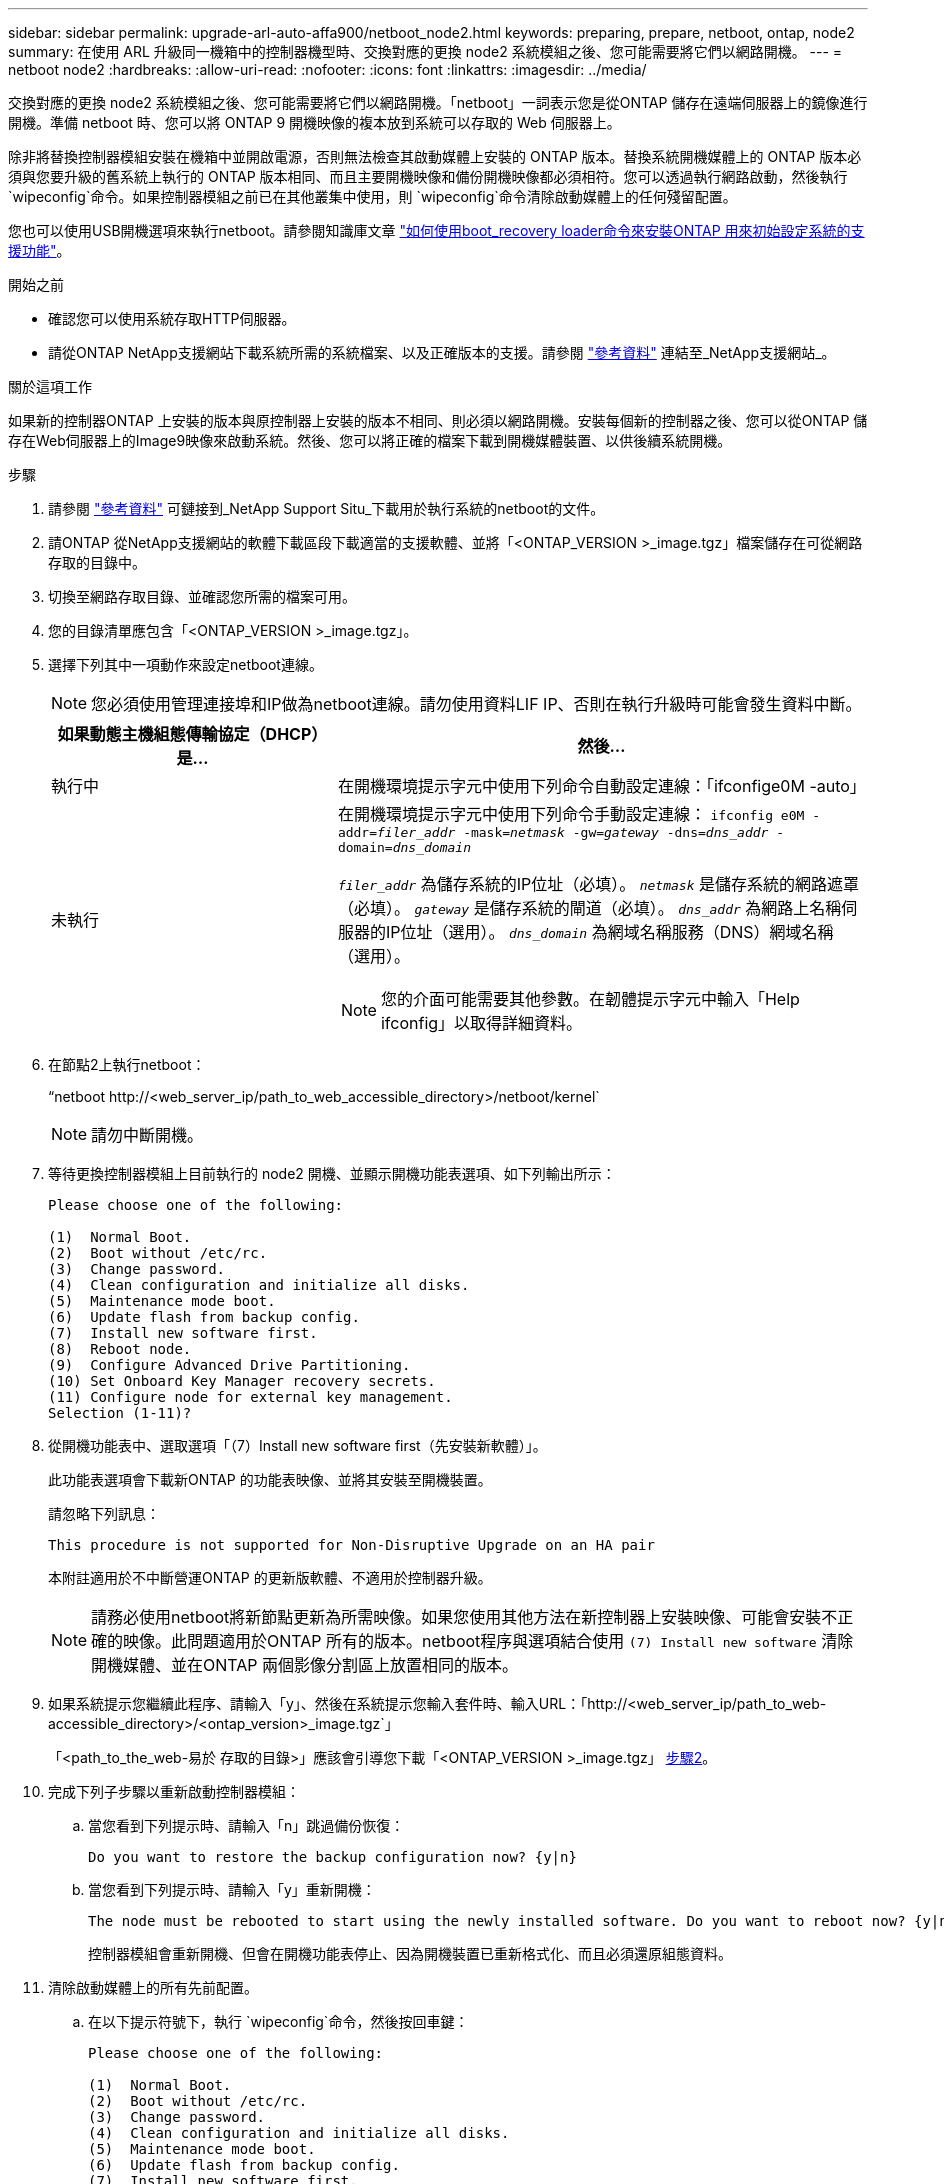 ---
sidebar: sidebar 
permalink: upgrade-arl-auto-affa900/netboot_node2.html 
keywords: preparing, prepare, netboot, ontap, node2 
summary: 在使用 ARL 升級同一機箱中的控制器機型時、交換對應的更換 node2 系統模組之後、您可能需要將它們以網路開機。 
---
= netboot node2
:hardbreaks:
:allow-uri-read: 
:nofooter: 
:icons: font
:linkattrs: 
:imagesdir: ../media/


[role="lead"]
交換對應的更換 node2 系統模組之後、您可能需要將它們以網路開機。「netboot」一詞表示您是從ONTAP 儲存在遠端伺服器上的鏡像進行開機。準備 netboot 時、您可以將 ONTAP 9 開機映像的複本放到系統可以存取的 Web 伺服器上。

除非將替換控制器模組安裝在機箱中並開啟電源，否則無法檢查其啟動媒體上安裝的 ONTAP 版本。替換系統開機媒體上的 ONTAP 版本必須與您要升級的舊系統上執行的 ONTAP 版本相同、而且主要開機映像和備份開機映像都必須相符。您可以透過執行網路啟動，然後執行 `wipeconfig`命令。如果控制器模組之前已在其他叢集中使用，則 `wipeconfig`命令清除啟動媒體上的任何殘留配置。

您也可以使用USB開機選項來執行netboot。請參閱知識庫文章 link:https://kb.netapp.com/Advice_and_Troubleshooting/Data_Storage_Software/ONTAP_OS/How_to_use_the_boot_recovery_LOADER_command_for_installing_ONTAP_for_initial_setup_of_a_system["如何使用boot_recovery loader命令來安裝ONTAP 用來初始設定系統的支援功能"^]。

.開始之前
* 確認您可以使用系統存取HTTP伺服器。
* 請從ONTAP NetApp支援網站下載系統所需的系統檔案、以及正確版本的支援。請參閱 link:other_references.html["參考資料"] 連結至_NetApp支援網站_。


.關於這項工作
如果新的控制器ONTAP 上安裝的版本與原控制器上安裝的版本不相同、則必須以網路開機。安裝每個新的控制器之後、您可以從ONTAP 儲存在Web伺服器上的Image9映像來啟動系統。然後、您可以將正確的檔案下載到開機媒體裝置、以供後續系統開機。

.步驟
. 請參閱 link:other_references.html["參考資料"] 可鏈接到_NetApp Support Situ_下載用於執行系統的netboot的文件。
. [[netboot_node2_step2]]請ONTAP 從NetApp支援網站的軟體下載區段下載適當的支援軟體、並將「<ONTAP_VERSION >_image.tgz」檔案儲存在可從網路存取的目錄中。
. 切換至網路存取目錄、並確認您所需的檔案可用。
. 您的目錄清單應包含「<ONTAP_VERSION >_image.tgz」。
. 選擇下列其中一項動作來設定netboot連線。
+

NOTE: 您必須使用管理連接埠和IP做為netboot連線。請勿使用資料LIF IP、否則在執行升級時可能會發生資料中斷。

+
[cols="35,65"]
|===
| 如果動態主機組態傳輸協定（DHCP）是... | 然後... 


| 執行中 | 在開機環境提示字元中使用下列命令自動設定連線：「ifconfige0M -auto」 


| 未執行  a| 
在開機環境提示字元中使用下列命令手動設定連線：
`ifconfig e0M -addr=_filer_addr_ -mask=_netmask_ -gw=_gateway_ -dns=_dns_addr_ -domain=_dns_domain_`

`_filer_addr_` 為儲存系統的IP位址（必填）。
`_netmask_` 是儲存系統的網路遮罩（必填）。
`_gateway_` 是儲存系統的閘道（必填）。
`_dns_addr_` 為網路上名稱伺服器的IP位址（選用）。
`_dns_domain_` 為網域名稱服務（DNS）網域名稱（選用）。


NOTE: 您的介面可能需要其他參數。在韌體提示字元中輸入「Help ifconfig」以取得詳細資料。

|===
. 在節點2上執行netboot：
+
“netboot \http://<web_server_ip/path_to_web_accessible_directory>/netboot/kernel`

+

NOTE: 請勿中斷開機。

. 等待更換控制器模組上目前執行的 node2 開機、並顯示開機功能表選項、如下列輸出所示：
+
[listing]
----
Please choose one of the following:

(1)  Normal Boot.
(2)  Boot without /etc/rc.
(3)  Change password.
(4)  Clean configuration and initialize all disks.
(5)  Maintenance mode boot.
(6)  Update flash from backup config.
(7)  Install new software first.
(8)  Reboot node.
(9)  Configure Advanced Drive Partitioning.
(10) Set Onboard Key Manager recovery secrets.
(11) Configure node for external key management.
Selection (1-11)?
----
. 從開機功能表中、選取選項「（7）Install new software first（先安裝新軟體）」。
+
此功能表選項會下載新ONTAP 的功能表映像、並將其安裝至開機裝置。

+
請忽略下列訊息：

+
`This procedure is not supported for Non-Disruptive Upgrade on an HA pair`

+
本附註適用於不中斷營運ONTAP 的更新版軟體、不適用於控制器升級。

+

NOTE: 請務必使用netboot將新節點更新為所需映像。如果您使用其他方法在新控制器上安裝映像、可能會安裝不正確的映像。此問題適用於ONTAP 所有的版本。netboot程序與選項結合使用 `(7) Install new software` 清除開機媒體、並在ONTAP 兩個影像分割區上放置相同的版本。

. 如果系統提示您繼續此程序、請輸入「y」、然後在系統提示您輸入套件時、輸入URL：「http://<web_server_ip/path_to_web-accessible_directory>/<ontap_version>_image.tgz`」
+
「<path_to_the_web-易於 存取的目錄>」應該會引導您下載「<ONTAP_VERSION >_image.tgz」 <<netboot_node2_step2,步驟2>>。

. 完成下列子步驟以重新啟動控制器模組：
+
.. 當您看到下列提示時、請輸入「n」跳過備份恢復：
+
[listing]
----
Do you want to restore the backup configuration now? {y|n}
----
.. 當您看到下列提示時、請輸入「y」重新開機：
+
[listing]
----
The node must be rebooted to start using the newly installed software. Do you want to reboot now? {y|n}
----
+
控制器模組會重新開機、但會在開機功能表停止、因為開機裝置已重新格式化、而且必須還原組態資料。



. 清除啟動媒體上的所有先前配置。
+
.. 在以下提示符號下，執行 `wipeconfig`命令，然後按回車鍵：
+
[listing]
----
Please choose one of the following:

(1)  Normal Boot.
(2)  Boot without /etc/rc.
(3)  Change password.
(4)  Clean configuration and initialize all disks.
(5)  Maintenance mode boot.
(6)  Update flash from backup config.
(7)  Install new software first.
(8)  Reboot node.
(9)  Configure Advanced Drive Partitioning.
(10) Set Onboard Key Manager recovery secrets.
(11) Configure node for external key management.
Selection (1-11)? wipeconfig
----
.. 當您看到以下訊息時、請回答「是」：
+
[listing]
----
This will delete critical system configuration, including cluster membership.
Warning: do not run this option on a HA node that has been taken over.
Are you sure you want to continue?:
----
.. 節點會重新開機以完成「wecpionfig」、然後在開機功能表停止。
+

NOTE: 等待節點完成啟動選單後停止 `wipeconfig`手術。



. 從開機功能表中選取維護模式「5」、然後在系統提示您繼續開機時輸入「y」。
. 驗證控制器和機箱是否設定為「ha」：
+
《ha-config show》

+
以下範例顯示「ha-config show」命令的輸出：

+
[listing]
----
Chassis HA configuration: ha
Controller HA configuration: ha
----
. 如果控制器和機箱未設定為「ha」、請使用下列命令修正組態：
+
「ha-config modify控制器ha」

+
「ha-config modify機箱ha」

. 停止節點2：
+
《停止》

+
node2應在loader>提示符下停止。

. 在 node1 上，檢查系統日期、時間和時區：
+
'日期'

. 在節點2上、請在開機環境提示字元中使用下列命令檢查日期：
+
「如何日期」

. 如有必要、請在節點2上設定日期：
+
"et date _mm/dd/yed_"

+

NOTE: 在節點2上設定對應的UTC日期。

. 在節點2上、在開機環境提示字元中使用下列命令檢查時間：
+
「時間安排」

. 如有必要、請在節點2上設定時間：
+
"et time _hh：mm:ss_"

+

NOTE: 在節點2上設定對應的UTC時間。

. 在節點2上設定合作夥伴系統ID：
+
"etenv PARTNER-sysid _node1_sysid_"

+
對於節點2 `partner-sysid` 必須是要升級的 node1 。

+
.. 儲存設定：
+
「aveenv」



. 在節點2上的載入程式提示字元中、驗證 `partner-sysid` 對於節點2：
+
《prontenv合作夥伴sysid》


